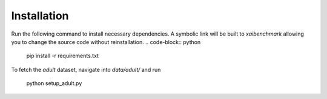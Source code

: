 
Installation
==================



Run the following command to install necessary dependencies. A symbolic link will be built to *xaibenchmark* allowing you to change the source code without reinstallation.
.. code-block:: python

    pip install -r requirements.txt

To fetch the *adult* dataset, navigate into `data/adult/` and run

    python setup_adult.py
